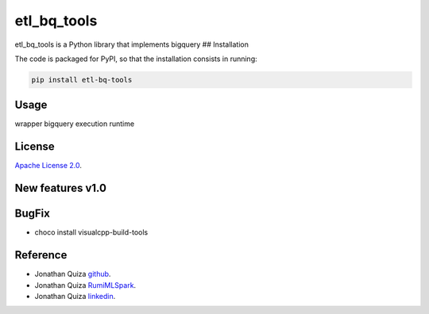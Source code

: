 etl\_bq\_tools
==============

|Github License| |Updates| |Python 3| |Code coverage|

etl\_bq\_tools is a Python library that implements bigquery ##
Installation

The code is packaged for PyPI, so that the installation consists in
running:

.. code:: sh

    pip install etl-bq-tools

Usage
-----

wrapper bigquery execution runtime

License
-------

`Apache License
2.0 <https://www.dropbox.com/s/8t6xtgk06o3ij61/LICENSE?dl=0>`__.

New features v1.0
-----------------

BugFix
------

-  choco install visualcpp-build-tools

Reference
---------

-  Jonathan Quiza `github <https://github.com/jonaqp>`__.
-  Jonathan Quiza `RumiMLSpark <http://rumi-ml.herokuapp.com/>`__.
-  Jonathan Quiza `linkedin <https://www.linkedin.com/in/jonaqp/>`__.

.. |Github License| image:: https://img.shields.io/badge/License-Apache%202.0-blue.svg
   :target: https://opensource.org/licenses/Apache-2.0
.. |Updates| image:: https://pyup.io/repos/github/woctezuma/google-colab-transfer/shield.svg
   :target: pyup
.. |Python 3| image:: https://pyup.io/repos/github/woctezuma/google-colab-transfer/python-3-shield.svg
   :target: pyup
.. |Code coverage| image:: https://codecov.io/gh/woctezuma/google-colab-transfer/branch/master/graph/badge.svg
   :target: codecov
